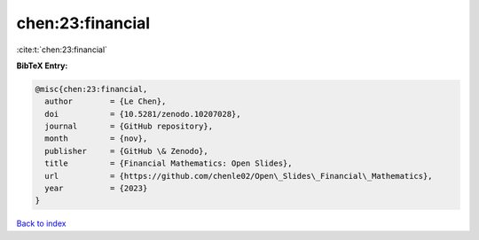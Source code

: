 chen:23:financial
=================

:cite:t:`chen:23:financial`

**BibTeX Entry:**

.. code-block:: bibtex

   @misc{chen:23:financial,
     author        = {Le Chen},
     doi           = {10.5281/zenodo.10207028},
     journal       = {GitHub repository},
     month         = {nov},
     publisher     = {GitHub \& Zenodo},
     title         = {Financial Mathematics: Open Slides},
     url           = {https://github.com/chenle02/Open\_Slides\_Financial\_Mathematics},
     year          = {2023}
   }

`Back to index <../By-Cite-Keys.html>`_
